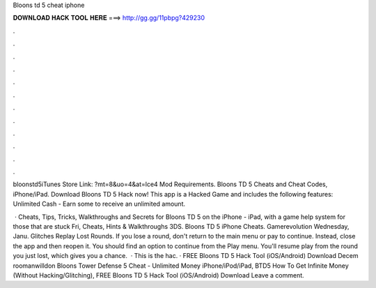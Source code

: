 Bloons td 5 cheat iphone



𝐃𝐎𝐖𝐍𝐋𝐎𝐀𝐃 𝐇𝐀𝐂𝐊 𝐓𝐎𝐎𝐋 𝐇𝐄𝐑𝐄 ===> http://gg.gg/11pbpg?429230



.



.



.



.



.



.



.



.



.



.



.



.

bloonstd5iTunes Store Link: ?mt=8&uo=4&at=lce4 Mod Requirements. Bloons TD 5 Cheats and Cheat Codes, iPhone/iPad. Download Bloons TD 5 Hack now! This app is a Hacked Game and includes the following features: Unlimited Cash - Earn some to receive an unlimited amount.

 · Cheats, Tips, Tricks, Walkthroughs and Secrets for Bloons TD 5 on the iPhone - iPad, with a game help system for those that are stuck Fri, Cheats, Hints & Walkthroughs 3DS. Bloons TD 5 iPhone Cheats. Gamerevolution Wednesday, Janu. Glitches Replay Lost Rounds. If you lose a round, don't return to the main menu or pay to continue. Instead, close the app and then reopen it. You should find an option to continue from the Play menu. You'll resume play from the round you just lost, which gives you a chance.  · This is the hac. · FREE Bloons TD 5 Hack Tool (iOS/Android) Download Decem roomanwilldon Bloons Tower Defense 5 Cheat - Unlimited Money iPhone/iPod/iPad, BTD5 How To Get Infinite Money (Without Hacking/Glitching), FREE Bloons TD 5 Hack Tool (iOS/Android) Download Leave a comment.
